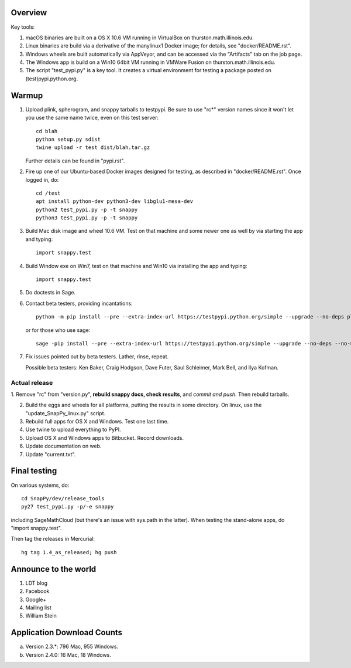 Overview
========

Key tools:

1. macOS binaries are built on a OS X 10.6 VM running in VirtualBox on
   thurston.math.illinois.edu.

2. Linux binaries are build via a derivative of the manylinux1 Docker
   image; for details, see "docker/README.rst".

3. Windows wheels are built automatically via AppVeyor, and can be
   accessed via the "Artifacts" tab on the job page.

4. The Windows app is build on a Win10 64bit VM running in VMWare
   Fusion on thurston.math.illinois.edu.

5. The script "test_pypi.py" is a key tool. It creates a virtual
   environment for testing a package posted on (test)pypi.python.org.


Warmup
======

1. Upload plink, spherogram, and snappy tarballs to testpypi. Be sure
   to use "rc*" version names since it won't let you use the same name
   twice, even on this test server::

     cd blah
     python setup.py sdist
     twine upload -r test dist/blah.tar.gz

   Further details can be found in "pypi.rst".

2. Fire up one of our Ubuntu-based Docker images designed for testing,
   as described in "docker/README.rst".  Once logged in, do::

     cd /test
     apt install python-dev python3-dev libglu1-mesa-dev
     python2 test_pypi.py -p -t snappy
     python3 test_pypi.py -p -t snappy

3. Build Mac disk image and wheel 10.6 VM.  Test on that machine and
   some newer one as well by via starting the app and typing::

     import snappy.test

4. Build Window exe on Win7, test on that machine and Win10 via
   installing the app and typing::

     import snappy.test

5. Do doctests in Sage.


6. Contact beta testers, providing incantations::

     python -m pip install --pre --extra-index-url https://testpypi.python.org/simple --upgrade --no-deps plink spherogram snappy

   or for those who use sage::

       sage -pip install --pre --extra-index-url https://testpypi.python.org/simple --upgrade --no-deps --no-use-wheel plink spherogram snappy

7. Fix issues pointed out by beta testers.  Lather, rinse, repeat.

   Possible beta testers: Ken Baker, Craig Hodgson, Dave Futer, Saul
   Schleimer, Mark Bell, and Ilya Kofman.

Actual release
----------------------

1. Remove "rc" from "version.py", **rebuild snappy docs, check
results**, and *commit and push*.  Then rebuild tarballs.

2. Build the eggs and wheels for all platforms, putting the results in
   some directory.  On linux, use the "update_SnapPy_linux.py" script.

3. Rebuild full apps for OS X and Windows.  Test one last time.

4. Use twine to upload everything to PyPI.

5. Upload OS X and Windows apps to Bitbucket.  Record downloads. 

6. Update documentation on web.

7. Update "current.txt".


Final testing
=============

On various systems, do::

  cd SnapPy/dev/release_tools
  py27 test_pypi.py -p/-e snappy

including SageMathCloud (but there's an issue with sys.path in the
latter).  When testing the stand-alone apps, do "import snappy.test".

Then tag the releases in Mercurial::

  hg tag 1.4_as_released; hg push




Announce to the world
=====================

1. LDT blog

2. Facebook

3. Google+

4. Mailing list

5. William Stein 


Application Download Counts
===========================

a. Version 2.3.*: 796 Mac, 955 Windows.
b. Version 2.4.0:  16 Mac, 18 Windows.


